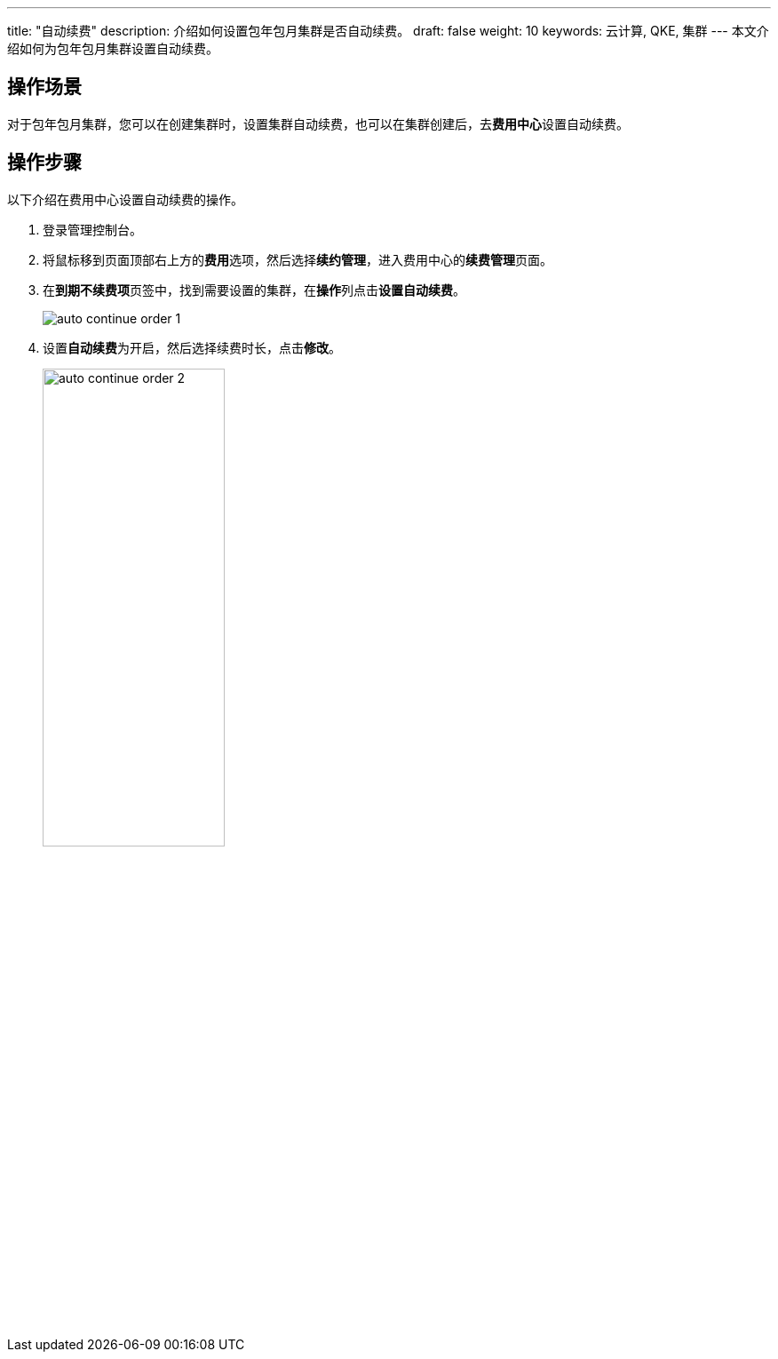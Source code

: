 ---
title: "自动续费"
description: 介绍如何设置包年包月集群是否自动续费。
draft: false
weight: 10
keywords: 云计算, QKE, 集群
---
本文介绍如何为包年包月集群设置自动续费。

== 操作场景

对于包年包月集群，您可以在创建集群时，设置集群自动续费，也可以在集群创建后，去**费用中心**设置自动续费。

== 操作步骤

以下介绍在费用中心设置自动续费的操作。

. 登录管理控制台。
. 将鼠标移到页面顶部右上方的**费用**选项，然后选择**续约管理**，进入费用中心的**续费管理**页面。
. 在**到期不续费项**页签中，找到需要设置的集群，在**操作**列点击**设置自动续费**。
+
image::/images/cloud_service/container/qke/auto_continue_order_1.png[]

. 设置**自动续费**为``开启``，然后选择续费时长，点击**修改**。
+
image::/images/cloud_service/container/qke/auto_continue_order_2.png[,50%]
